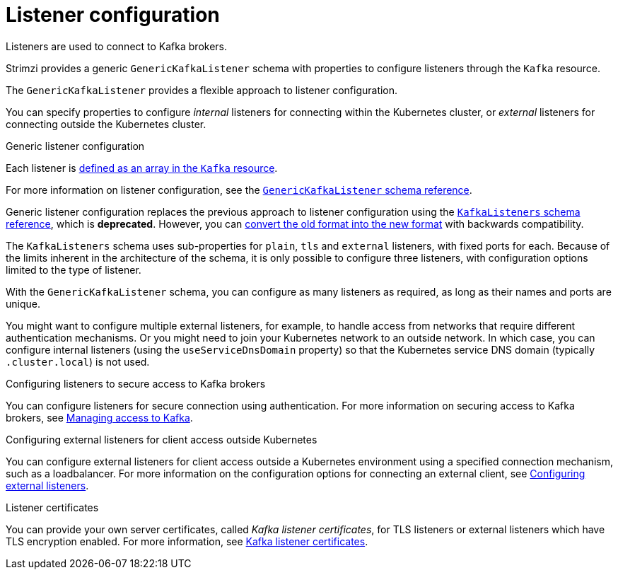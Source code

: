 // This module is included in:
//
// assembly-overview.adoc

[id="configuration-points-listeners-{context}"]
= Listener configuration

Listeners are used to connect to Kafka brokers.

Strimzi provides a generic `GenericKafkaListener` schema with properties to configure listeners through the `Kafka` resource.

The `GenericKafkaListener` provides a flexible approach to listener configuration.

You can specify properties to configure _internal_ listeners for connecting within the Kubernetes cluster, or _external_ listeners for connecting outside the Kubernetes cluster.

.Generic listener configuration

Each listener is xref:ref-sample-kafka-resource-config-deployment-configuration-kafka[defined as an array in the `Kafka` resource].

For more information on listener configuration, see the xref:type-GenericKafkaListener-reference[`GenericKafkaListener` schema reference].

Generic listener configuration replaces the previous approach to listener configuration using the xref:type-KafkaListeners-reference[`KafkaListeners` schema reference],
which is *deprecated*.
However, you can xref:property-listener-bwc-reference[convert the old format into the new format] with backwards compatibility.

The `KafkaListeners` schema uses sub-properties for `plain`, `tls` and `external` listeners, with fixed ports for each.
Because of the limits inherent in the architecture of the schema, it is only possible to configure three listeners, with configuration options limited to the type of listener.

With the `GenericKafkaListener` schema, you can configure as many listeners as required,
as long as their names and ports are unique.

You might want to configure multiple external listeners, for example, to handle access from networks that require different authentication mechanisms.
Or you might need to join your Kubernetes network to an outside network.
In which case, you can configure internal listeners (using the `useServiceDnsDomain` property) so that the Kubernetes service DNS domain (typically `.cluster.local`) is not used.

.Configuring listeners to secure access to Kafka brokers
You can configure listeners for secure connection using authentication.
For more information on securing access to Kafka brokers, see xref:assembly-securing-kafka-str[Managing access to Kafka].

.Configuring external listeners for client access outside Kubernetes
You can configure external listeners for client access outside a Kubernetes environment using a specified connection mechanism, such as a loadbalancer.
For more information on the configuration options for connecting an external client, see xref:assembly-configuring-external-listeners-str[Configuring external listeners].

.Listener certificates
You can provide your own server certificates, called _Kafka listener certificates_, for TLS listeners or external listeners which have TLS encryption enabled.
For more information, see xref:kafka-listener-certificates-str[Kafka listener certificates].
